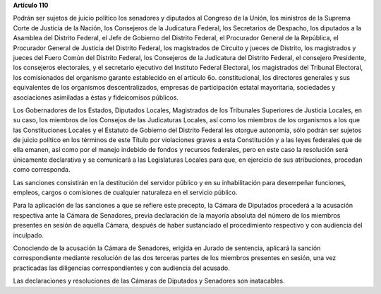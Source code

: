 **Artículo 110**

Podrán ser sujetos de juicio político los senadores y diputados al
Congreso de la Unión, los ministros de la Suprema Corte de Justicia de
la Nación, los Consejeros de la Judicatura Federal, los Secretarios de
Despacho, los diputados a la Asamblea del Distrito Federal, el Jefe de
Gobierno del Distrito Federal, el Procurador General de la República, el
Procurador General de Justicia del Distrito Federal, los magistrados de
Circuito y jueces de Distrito, los magistrados y jueces del Fuero Común
del Distrito Federal, los Consejeros de la Judicatura del Distrito
Federal, el consejero Presidente, los consejeros electorales, y el
secretario ejecutivo del Instituto Federal Electoral, los magistrados
del Tribunal Electoral, los comisionados del organismo garante
establecido en el artículo 6o. constitucional, los directores generales
y sus equivalentes de los organismos descentralizados, empresas de
participación estatal mayoritaria, sociedades y asociaciones asimiladas
a éstas y fideicomisos públicos.

Los Gobernadores de los Estados, Diputados Locales, Magistrados de los
Tribunales Superiores de Justicia Locales, en su caso, los miembros de
los Consejos de las Judicaturas Locales, así como los miembros de los
organismos a los que las Constituciones Locales y el Estatuto de
Gobierno del Distrito Federal les otorgue autonomía, sólo podrán ser
sujetos de juicio político en los términos de este Título por
violaciones graves a esta Constitución y a las leyes federales que de
ella emanen, así como por el manejo indebido de fondos y recursos
federales, pero en este caso la resolución será únicamente declarativa y
se comunicará a las Legislaturas Locales para que, en ejercicio de sus
atribuciones, procedan como corresponda.

Las sanciones consistirán en la destitución del servidor público y en su
inhabilitación para desempeñar funciones, empleos, cargos o comisiones
de cualquier naturaleza en el servicio público.

Para la aplicación de las sanciones a que se refiere este precepto, la
Cámara de Diputados procederá a la acusación respectiva ante la Cámara
de Senadores, previa declaración de la mayoría absoluta del número de
los miembros presentes en sesión de aquella Cámara, después de haber
sustanciado el procedimiento respectivo y con audiencia del inculpado.

Conociendo de la acusación la Cámara de Senadores, erigida en Jurado de
sentencia, aplicará la sanción correspondiente mediante resolución de
las dos terceras partes de los miembros presentes en sesión, una vez
practicadas las diligencias correspondientes y con audiencia del
acusado.

Las declaraciones y resoluciones de las Cámaras de Diputados y Senadores
son inatacables.
